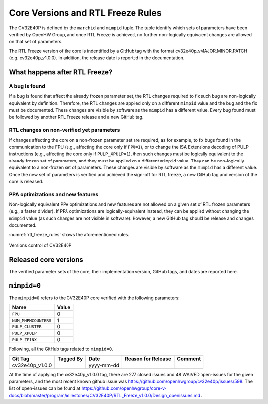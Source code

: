 Core Versions and RTL Freeze Rules
==================================

The CV32E40P is defined by the ``marchid`` and ``mimpid`` tuple.
The tuple identify which sets of parameters have been verified
by OpenHW Group, and once RTL Freeze is achieved, no further
non-logically equivalent changes are allowed on that set of parameters.

The RTL Freeze version of the core is indentified by a GitHub
tag with the format cv32e40p_vMAJOR.MINOR.PATCH (e.g. cv32e40p_v1.0.0).
In addition, the release date is reported in the documentation.

What happens after RTL Freeze?
------------------------------

A bug is found
^^^^^^^^^^^^^^

If a bug is found that affect the already frozen parameter set,
the RTL changes required to fix such bug are non-logically equivalent by definition.
Therefore, the RTL changes are applied only on a different  ``mimpid``
value and the bug and the fix must be documented.
These changes are visible by software as the ``mimpid`` has a different value.
Every bug found must be followed by another RTL Freeze release and a new GitHub tag.

RTL changes on non-verified yet parameters
^^^^^^^^^^^^^^^^^^^^^^^^^^^^^^^^^^^^^^^^^^

If changes affecting the core on a non-frozen parameter set are required,
as for example, to fix bugs found in the communication to the FPU (e.g., affecting the core only if ``FPU=1``),
or to change the ISA Extensions decoding of PULP instructions (e.g., affecting the core only if ``PULP_XPULP=1``),
then such changes must be logically equivalent to the already frozen set of parameters, and they must be applied on a different ``mimpid`` value. They can be non-logically equivalent to a non-frozen set of parameters.
These changes are visible by software as the ``mimpid`` has a different value.
Once the new set of parameters is verified and achieved the sign-off for RTL freeze,
a new GitHub tag and version of the core is released.

PPA optimizations and new features
^^^^^^^^^^^^^^^^^^^^^^^^^^^^^^^^^^

Non-logically equivalent PPA optimizations and new features are not allowed on a given set
of RTL frozen parameters (e.g., a faster divider).
If PPA optimizations are logically-equivalent instead, they can be applied without
changing the ``mimpid`` value (as such changes are not visible in software).
However, a new GitHub tag should be release and changes documented.

:numref:`rtl_freeze_rules` shows the aforementioned rules.

.. figure:: ../images/rtl_freeze_rules.png
   :name: rtl_freeze_rules
   :align: center
   :alt:

   Versions control of CV32E40P


Released core versions
----------------------

The verified parameter sets of the core, their implementation version, GitHub tags,
and dates are reported here.

``mimpid=0``
------------

The ``mimpid=0`` refers to the CV32E40P core verified with the following parameters:

+---------------------------+-------+
| Name                      | Value |
+===========================+=======+
| ``FPU``                   |   0   |
+---------------------------+-------+
| ``NUM_MHPMCOUNTERS``      |   1   |
+---------------------------+-------+
| ``PULP_CLUSTER``          |   0   |
+---------------------------+-------+
| ``PULP_XPULP``            |   0   |
+---------------------------+-------+
| ``PULP_ZFINX``            |   0   |
+---------------------------+-------+

Following, all the GitHub tags related to ``mimpid=0``.

+--------------------+-------------------+------------+--------------------+---------+
| Git Tag            | Tagged By         | Date       | Reason for Release | Comment |
+====================+===================+============+====================+=========+
| cv32e40p_v1.0.0    |                   | yyyy-mm-dd |                    |         |
+--------------------+-------------------+------------+--------------------+---------+


At the time of applying the cv32e40p_v1.0.0 tag, there are 277 closed issues and 48 WAIVED open-issues for the given parameters, and the most recent known github issue was https://github.com/openhwgroup/cv32e40p/issues/598.
The list of open-issues can be found at https://github.com/openhwgroup/core-v-docs/blob/master/program/milestones/CV32E40P/RTL_Freeze_v1.0.0/Design_openissues.md .